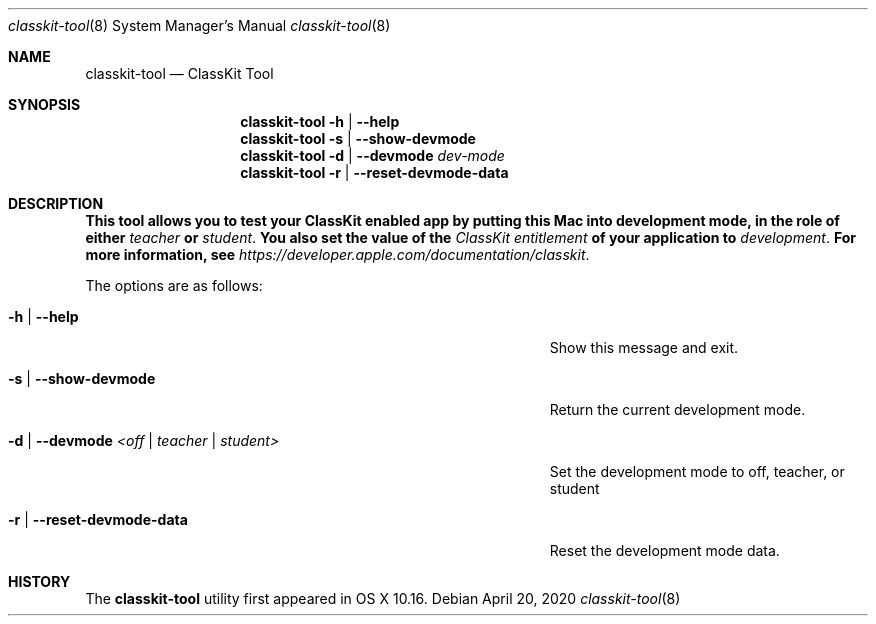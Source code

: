 .\"
.\" Copyright (c) 2020 Apple Inc. All rights reserved.
.\"
.Dd April 20, 2020
.Dt classkit-tool 8
.Os
.Sh NAME
.Nm classkit-tool
.Nd ClassKit Tool
.Sh SYNOPSIS
.Nm
.Fl h | -help
.Nm
.Fl s | -show-devmode
.Nm
.Fl d | -devmode Ar dev-mode
.Nm
.Fl r | -reset-devmode-data
.Sh DESCRIPTION
.Nm This tool allows you to test your ClassKit enabled app by putting this Mac into development mode, in the role of either 
.Ar teacher 
.Nm or 
.Ar student . 
.Nm You also set the value of the 
.Ar ClassKit entitlement 
.Nm of your application to 
.Ar development .
.Nm For more information, see 
.Ar https://developer.apple.com/documentation/classkit .
.Pp
The options are as follows:
.Bl -tag -width 40n
.It Fl h | Fl -help
Show this message and exit.
.It Fl s | -show-devmode
Return the current development mode.
.It Fl d | -devmode Ar <off | teacher | student>
Set the development mode to off, teacher, or student
.It Fl r | -reset-devmode-data
Reset the development mode data.
.El
.Sh HISTORY
The
.Nm
utility first appeared in OS X 10.16.

